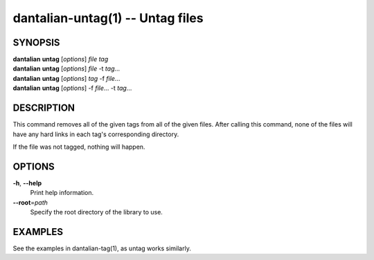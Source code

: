 dantalian-untag(1) -- Untag files
=================================

SYNOPSIS
--------

| **dantalian** **untag** [*options*] *file* *tag*
| **dantalian** **untag** [*options*] *file* -t *tag*...
| **dantalian** **untag** [*options*] *tag* -f *file*...
| **dantalian** **untag** [*options*] -f *file*... -t *tag*...

DESCRIPTION
-----------

This command removes all of the given tags from all of the given files.
After calling this command, none of the files will have any hard
links in each tag's corresponding directory.

If the file was not tagged, nothing will happen.

OPTIONS
-------

**-h**, **--help**
    Print help information.

**--root**\=\ *path*
    Specify the root directory of the library to use.

EXAMPLES
--------

See the examples in dantalian-tag(1), as untag works similarly.

